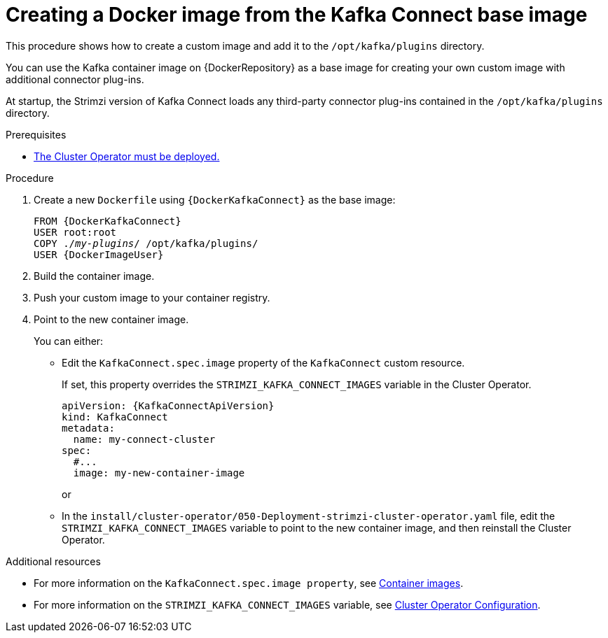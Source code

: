 // Module included in the following assemblies:
//
// assembly-using-kafka-connect-with-plugins.adoc

[id='creating-new-image-from-base-{context}']
= Creating a Docker image from the Kafka Connect base image

This procedure shows how to create a custom image and add it to the `/opt/kafka/plugins` directory.

You can use the Kafka container image on {DockerRepository} as a base image for creating your own custom image with additional connector plug-ins.

At startup, the Strimzi version of Kafka Connect loads any third-party connector plug-ins contained in the `/opt/kafka/plugins` directory.

.Prerequisites

* xref:deploying-cluster-operator-str[The Cluster Operator must be deployed.]

.Procedure

. Create a new `Dockerfile` using `{DockerKafkaConnect}` as the base image:
+
[source,subs="+quotes,attributes"]
----
FROM {DockerKafkaConnect}
USER root:root
COPY ./_my-plugins_/ /opt/kafka/plugins/
USER {DockerImageUser}
----

. Build the container image.

. Push your custom image to your container registry.

. Point to the new container image.
+
You can either:
+
* Edit the `KafkaConnect.spec.image` property of the `KafkaConnect` custom resource.
+
If set, this property overrides the `STRIMZI_KAFKA_CONNECT_IMAGES` variable in the Cluster Operator.
+
[source,yaml,subs=attributes+]
----
apiVersion: {KafkaConnectApiVersion}
kind: KafkaConnect
metadata:
  name: my-connect-cluster
spec:
  #...
  image: my-new-container-image
----
+
or
+
* In the `install/cluster-operator/050-Deployment-strimzi-cluster-operator.yaml` file, edit the `STRIMZI_KAFKA_CONNECT_IMAGES` variable to point to the new container image, and then reinstall the Cluster Operator.

.Additional resources

* For more information on the `KafkaConnect.spec.image property`, see link:{BookURLUsing}#assembly-configuring-container-images-deployment-configuration-kafka-connect[Container images^].
* For more information on the `STRIMZI_KAFKA_CONNECT_IMAGES` variable, see link:{BookURLUsing}#ref-operators-cluster-operator-configuration-deploying-co[Cluster Operator Configuration^].
